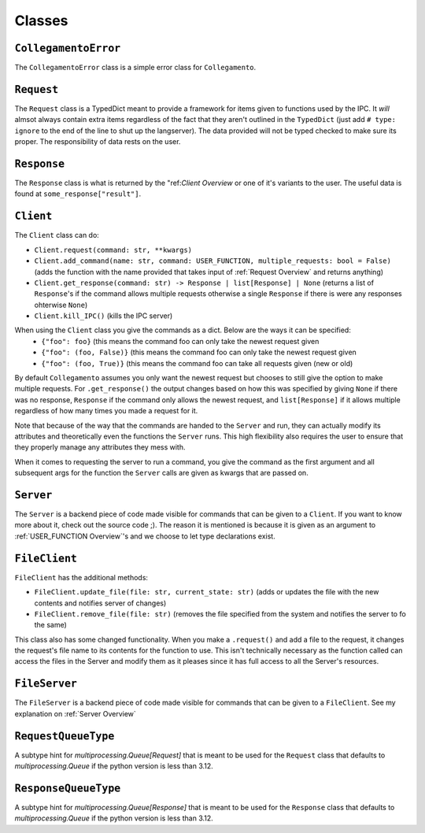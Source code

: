 =======
Classes
=======

.. _CollegamentoError Overview:

``CollegamentoError``
*********************

The ``CollegamentoError`` class is a simple error class for ``Collegamento``.

.. _Request Overview:

``Request``
***********

The ``Request`` class is a TypedDict meant to provide a framework for items given to functions used by the IPC. It *will* almsot always contain extra items regardless of the fact that they aren't outlined in the ``TypedDict`` (just add ``# type: ignore`` to the end of the line to shut up the langserver). The data provided will not be typed checked to make sure its proper. The responsibility of data rests on the user.

.. _Response Overview:

``Response``
************

The ``Response`` class is what is returned by the "ref:`Client Overview` or one of it's variants to the user. The useful data is found at ``some_response["result"]``.

.. _Client Overview:

``Client``
****************

The ``Client`` class can do:

- ``Client.request(command: str, **kwargs)``
- ``Client.add_command(name: str, command: USER_FUNCTION, multiple_requests: bool = False)`` (adds the function with the name provided that takes input of :ref:`Request Overview` and returns anything)
- ``Client.get_response(command: str) -> Response | list[Response] | None`` (returns a list of ``Response``'s if the command allows multiple requests otherwise a single ``Response`` if there is were any responses ohterwise ``None``)
- ``Client.kill_IPC()`` (kills the IPC server)

When using the ``Client`` class you give the commands as a dict. Below are the ways it can be specified:
 - ``{"foo": foo}`` (this means the command foo can only take the newest request given
 - ``{"foo": (foo, False)}`` (this means the command foo can only take the newest request given
 - ``{"foo": (foo, True)}`` (this means the command foo can take all requests given (new or old)

By default ``Collegamento`` assumes you only want the newest request but chooses to still give the option to make multiple requests. For ``.get_response()`` the output changes based on how this was specified by giving ``None`` if there was no response, ``Response`` if the command only allows the newest request, and ``list[Response]`` if it allows multiple regardless of how many times you made a request for it.

Note that because of the way that the commands are handed to the ``Server`` and run, they can actually modify its attributes and theoretically even the functions the ``Server`` runs. This high flexibility also requires the user to ensure that they properly manage any attributes they mess with.

When it comes to requesting the server to run a command, you give the command as the first argument and all subsequent args for the function the ``Server`` calls are given as kwargs that are passed on.

.. _Server Overview:

``Server``
****************

The ``Server`` is a backend piece of code made visible for commands that can be given to a ``Client``. If you want to know more about it, check out the source code ;). The reason it is mentioned is because it is given as an argument to :ref:`USER_FUNCTION Overview`'s and we choose to let type declarations exist.

.. _FileClient Overview:

``FileClient``
**************

``FileClient`` has the additional methods:

- ``FileClient.update_file(file: str, current_state: str)`` (adds or updates the file with the new contents and notifies server of changes)
- ``FileClient.remove_file(file: str)`` (removes the file specified from the system and notifies the server to fo the same)

This class also has some changed functionality. When you make a ``.request()`` and add a file to the request, it changes the request's file name to its contents for the function to use. This isn't technically necessary as the function called can access the files in the Server and modify them as it pleases since it has full access to all the Server's resources.

.. _FileServer Overview:

``FileServer``
**************

The ``FileServer`` is a backend piece of code made visible for commands that can be given to a ``FileClient``. See my explanation on :ref:`Server Overview`

.. _RequestQueueType Overview:

``RequestQueueType``
*********************

A subtype hint for `multiprocessing.Queue[Request]` that is meant to be used for the ``Request`` class that defaults to `multiprocessing.Queue` if the python version is less than 3.12.

.. _ResponseQueueType Overview:

``ResponseQueueType``
**********************

A subtype hint for `multiprocessing.Queue[Response]` that is meant to be used for the ``Response`` class that defaults to `multiprocessing.Queue` if the python version is less than 3.12.
